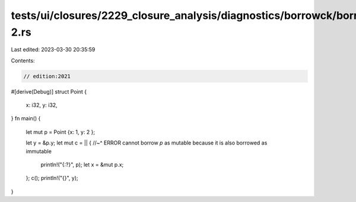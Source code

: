 tests/ui/closures/2229_closure_analysis/diagnostics/borrowck/borrowck-2.rs
==========================================================================

Last edited: 2023-03-30 20:35:59

Contents:

.. code-block:: rs

    // edition:2021

#[derive(Debug)]
struct Point {
    x: i32,
    y: i32,
}
fn main() {
    let mut p = Point {x: 1, y: 2 };

    let y = &p.y;
    let mut c = || {
    //~^ ERROR cannot borrow `p` as mutable because it is also borrowed as immutable
       println!("{:?}", p);
       let x = &mut p.x;
    };
    c();
    println!("{}", y);
}


